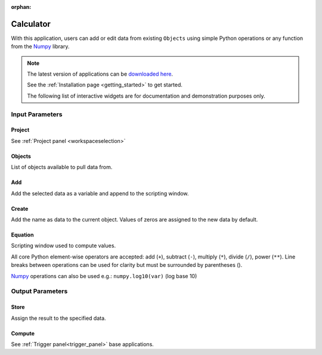 :orphan:

.. _calculator:

Calculator
==========

With this application, users can add or edit data from existing ``Objects`` using simple Python
operations or any function from the `Numpy
<https://numpy.org/doc/stable/reference/index.html>`_ library.


.. figure:: ./images/calculator_app.png
        :align: center
        :alt: calc



.. note:: The latest version of applications can be `downloaded here <https://github.com/MiraGeoscience/geoapps/archive/develop.zip>`_.

          See the :ref:`Installation page <getting_started>` to get started.

          The following list of interactive widgets are for documentation and demonstration purposes only.

Input Parameters
----------------

Project
^^^^^^^

See :ref:`Project panel <workspaceselection>`

.. jupyter-execute::
    :hide-code:

    from geoapps.processing import Calculator
    app = Calculator(
        h5file=r"../assets/FlinFlon.geoh5",
    )
    app.project_panel



Objects
^^^^^^^

List of objects available to pull data from.

.. jupyter-execute::
    :hide-code:

    from geoapps.processing import Calculator
    from ipywidgets import HBox
    app = Calculator(
          h5file=r"../assets/FlinFlon.geoh5",
    )
    app.objects


Add
^^^

Add the selected data as a variable and append to the scripting window.

.. jupyter-execute::
    :hide-code:

    from geoapps.processing import Calculator
    from ipywidgets import HBox
    app = Calculator(
          h5file=r"../assets/FlinFlon.geoh5",
    )
    HBox([app.data, app.use])


Create
^^^^^^

Add the name as data to the current object. Values of zeros are assigned to the new data by default.

.. jupyter-execute::
    :hide-code:

    from geoapps.processing import Calculator
    from ipywidgets import HBox
    app = Calculator(
          h5file=r"../assets/FlinFlon.geoh5",
    )
    HBox([app.channel, app.add])


Equation
^^^^^^^^

Scripting window used to compute values.

All core Python element-wise operators are accepted: add (``+``), subtract (``-``), multiply
(``*``), divide (``/``), power (``**``). Line breaks between operations can be used
for clarity but must be surrounded by parentheses ().

`Numpy <https://numpy.org/doc/stable/reference/index.html>`_ operations can also be used e.g.: ``numpy.log10(var)`` (log base 10)

.. jupyter-execute::
    :hide-code:

    from geoapps.processing import Calculator
    from ipywidgets import HBox
    app = Calculator(
          h5file=r"../assets/FlinFlon.geoh5",
    )
    app.equation.value = "numpy.log10(var['geochem.Al2O3']) / (var['geochem.CaO']/2 + var['geochem.Cu']**3.)"
    app.equation


Output Parameters
-----------------

Store
^^^^^

Assign the result to the specified data.

.. jupyter-execute::
    :hide-code:

    from geoapps.processing import Calculator
    app = Calculator(
        h5file=r"../assets/FlinFlon.geoh5",
    )
    app.store.data


Compute
^^^^^^^

See :ref:`Trigger panel<trigger_panel>` base applications.

.. jupyter-execute::
    :hide-code:

    from geoapps.processing import Calculator
    app = Calculator(
        h5file=r"../assets/FlinFlon.geoh5",
    )
    app.trigger

.. jupyter-execute::
    :hide-code:

    from geoapps.processing import Calculator
    app = Calculator(
        h5file=r"../assets/FlinFlon.geoh5",
    )
    app.live_link_panel

